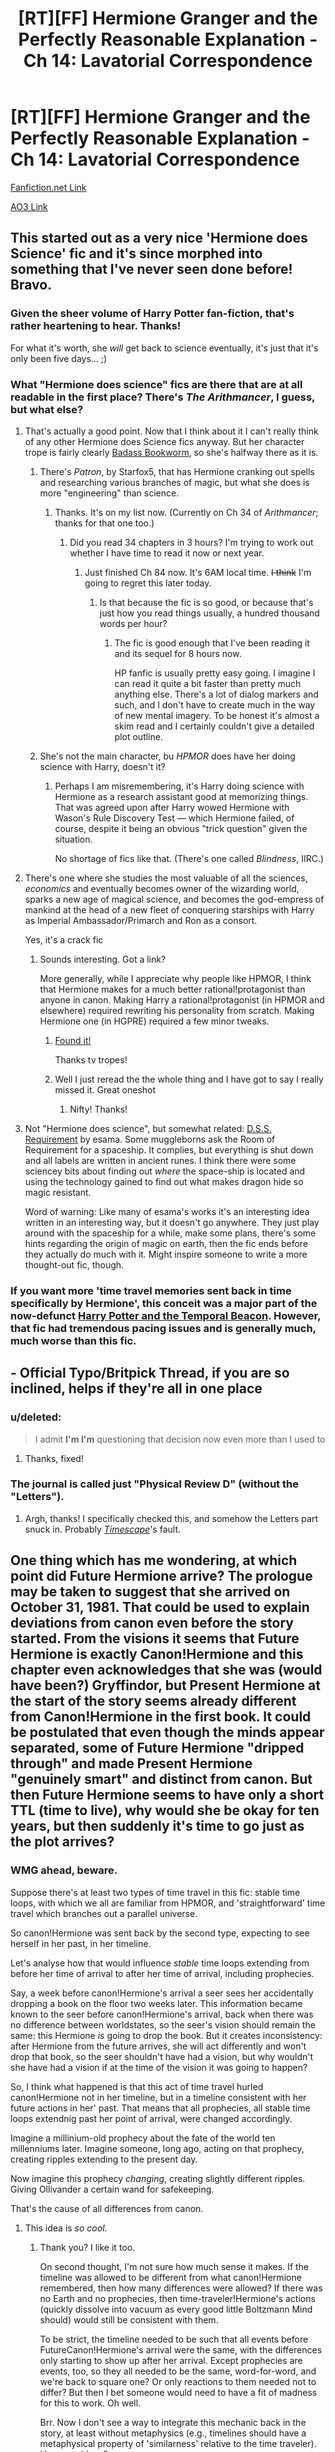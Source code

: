 #+TITLE: [RT][FF] Hermione Granger and the Perfectly Reasonable Explanation - Ch 14: Lavatorial Correspondence

* [RT][FF] Hermione Granger and the Perfectly Reasonable Explanation - Ch 14: Lavatorial Correspondence
:PROPERTIES:
:Author: RobinDrew
:Score: 37
:DateUnix: 1469132749.0
:DateShort: 2016-Jul-22
:END:
[[https://www.fanfiction.net/s/9950232/17/Hermione-Granger-and-the-Perfectly-Reasonable-Explanation][Fanfiction.net Link]]

[[http://archiveofourown.org/works/7441657/chapters/17166919][AO3 Link]]


** This started out as a very nice 'Hermione does Science' fic and it's since morphed into something that I've never seen done before! Bravo.
:PROPERTIES:
:Author: aldonius
:Score: 8
:DateUnix: 1469152766.0
:DateShort: 2016-Jul-22
:END:

*** Given the sheer volume of Harry Potter fan-fiction, that's rather heartening to hear. Thanks!

For what it's worth, she /will/ get back to science eventually, it's just that it's only been five days... ;)
:PROPERTIES:
:Author: RobinDrew
:Score: 7
:DateUnix: 1469157338.0
:DateShort: 2016-Jul-22
:END:


*** What "Hermione does science" fics are there that are at all readable in the first place? There's /The Arithmancer/, I guess, but what else?
:PROPERTIES:
:Author: turbinicarpus
:Score: 4
:DateUnix: 1469187949.0
:DateShort: 2016-Jul-22
:END:

**** That's actually a good point. Now that I think about it I can't really think of any other Hermione does Science fics anyway. But her character trope is fairly clearly [[http://tvtropes.org/pmwiki/pmwiki.php/BadassBookworm/Literature][Badass Bookworm]], so she's halfway there as it is.
:PROPERTIES:
:Author: aldonius
:Score: 3
:DateUnix: 1469190892.0
:DateShort: 2016-Jul-22
:END:

***** There's /Patron/, by Starfox5, that has Hermione cranking out spells and researching various branches of magic, but what she does is more "engineering" than science.
:PROPERTIES:
:Author: turbinicarpus
:Score: 5
:DateUnix: 1469194576.0
:DateShort: 2016-Jul-22
:END:

****** Thanks. It's on my list now. (Currently on Ch 34 of /Arithmancer/; thanks for that one too.)
:PROPERTIES:
:Author: aldonius
:Score: 3
:DateUnix: 1469201924.0
:DateShort: 2016-Jul-22
:END:

******* Did you read 34 chapters in 3 hours? I'm trying to work out whether I have time to read it now or next year.
:PROPERTIES:
:Score: 2
:DateUnix: 1469213636.0
:DateShort: 2016-Jul-22
:END:

******** Just finished Ch 84 now. It's 6AM local time. +I think+ I'm going to regret this later today.
:PROPERTIES:
:Author: aldonius
:Score: 1
:DateUnix: 1469217998.0
:DateShort: 2016-Jul-23
:END:

********* Is that because the fic is so good, or because that's just how you read things usually, a hundred thousand words per hour?
:PROPERTIES:
:Author: daydev
:Score: 1
:DateUnix: 1469221893.0
:DateShort: 2016-Jul-23
:END:

********** The fic is good enough that I've been reading it and its sequel for 8 hours now.

HP fanfic is usually pretty easy going. I imagine I can read it quite a bit faster than pretty much anything else. There's a lot of dialog markers and such, and I don't have to create much in the way of new mental imagery. To be honest it's almost a skim read and I certainly couldn't give a detailed plot outline.
:PROPERTIES:
:Author: aldonius
:Score: 2
:DateUnix: 1469222417.0
:DateShort: 2016-Jul-23
:END:


***** She's not the main character, bu /HPMOR/ does have her doing science with Harry, doesn't it?
:PROPERTIES:
:Author: Achille-Talon
:Score: 2
:DateUnix: 1469308111.0
:DateShort: 2016-Jul-24
:END:

****** Perhaps I am misremembering, it's Harry doing science with Hermione as a research assistant good at memorizing things. That was agreed upon after Harry wowed Hermione with Wason's Rule Discovery Test --- which Hermione failed, of course, despite it being an obvious "trick question" given the situation.

No shortage of fics like that. (There's one called /Blindness/, IIRC.)
:PROPERTIES:
:Author: turbinicarpus
:Score: 1
:DateUnix: 1469490776.0
:DateShort: 2016-Jul-26
:END:


**** There's one where she studies the most valuable of all the sciences, /economics/ and eventually becomes owner of the wizarding world, sparks a new age of magical science, and becomes the god-empress of mankind at the head of a new fleet of conquering starships with Harry as Imperial Ambassador/Primarch and Ron as a consort.

Yes, it's a crack fic
:PROPERTIES:
:Author: Ardvarkeating101
:Score: 3
:DateUnix: 1469244049.0
:DateShort: 2016-Jul-23
:END:

***** Sounds interesting. Got a link?

More generally, while I appreciate why people like HPMOR, I think that Hermione makes for a much better rational!protagonist than anyone in canon. Making Harry a rational!protagonist (in HPMOR and elsewhere) required rewriting his personality from scratch. Making Hermione one (in HGPRE) required a few minor tweaks.
:PROPERTIES:
:Author: turbinicarpus
:Score: 3
:DateUnix: 1469254117.0
:DateShort: 2016-Jul-23
:END:

****** [[https://www.fanfiction.net/s/10742358/1/][Found it!]]

Thanks tv tropes!
:PROPERTIES:
:Author: Ardvarkeating101
:Score: 3
:DateUnix: 1469254984.0
:DateShort: 2016-Jul-23
:END:


****** Well I just reread the the whole thing and I have got to say I really missed it. Great oneshot
:PROPERTIES:
:Author: Ardvarkeating101
:Score: 2
:DateUnix: 1469256112.0
:DateShort: 2016-Jul-23
:END:

******* Nifty! Thanks!
:PROPERTIES:
:Author: turbinicarpus
:Score: 1
:DateUnix: 1469270842.0
:DateShort: 2016-Jul-23
:END:


**** Not "Hermione does science", but somewhat related: [[https://archiveofourown.org/works/3412346/chapters/7472102][D.S.S. Requirement]] by esama. Some muggleborns ask the Room of Requirement for a spaceship. It complies, but everything is shut down and all labels are written in ancient runes. I think there were some sciencey bits about finding out /where/ the space-ship is located and using the technology gained to find out what makes dragon hide so magic resistant.

Word of warning: Like many of esama's works it's an interesting idea written in an interesting way, but it doesn't go anywhere. They just play around with the spaceship for a while, make some plans, there's some hints regarding the origin of magic on earth, then the fic ends before they actually do much with it. Might inspire someone to write a more thought-out fic, though.
:PROPERTIES:
:Author: torac
:Score: 1
:DateUnix: 1469262773.0
:DateShort: 2016-Jul-23
:END:


*** If you want more 'time travel memories sent back in time specifically by Hermione', this conceit was a major part of the now-defunct [[https://www.fanfiction.net/s/6517567/1/Harry-Potter-and-the-Temporal-Beacon][Harry Potter and the Temporal Beacon]]. However, that fic had tremendous pacing issues and is generally much, much worse than this fic.
:PROPERTIES:
:Author: Escapement
:Score: 5
:DateUnix: 1469196111.0
:DateShort: 2016-Jul-22
:END:


** - Official Typo/Britpick Thread, if you are so inclined, helps if they're all in one place
:PROPERTIES:
:Author: RobinDrew
:Score: 3
:DateUnix: 1469133300.0
:DateShort: 2016-Jul-22
:END:

*** u/deleted:
#+begin_quote
  I admit *I'm I'm* questioning that decision now even more than I used to
#+end_quote
:PROPERTIES:
:Score: 3
:DateUnix: 1469200575.0
:DateShort: 2016-Jul-22
:END:

**** Thanks, fixed!
:PROPERTIES:
:Author: RobinDrew
:Score: 2
:DateUnix: 1469203045.0
:DateShort: 2016-Jul-22
:END:


*** The journal is called just "Physical Review D" (without the "Letters").
:PROPERTIES:
:Author: nikic
:Score: 2
:DateUnix: 1469313057.0
:DateShort: 2016-Jul-24
:END:

**** Argh, thanks! I specifically checked this, and somehow the Letters part snuck in. Probably [[https://www.amazon.com/Timescape-Gregory-Benford/dp/0553297090][/Timescape/]]'s fault.
:PROPERTIES:
:Author: RobinDrew
:Score: 1
:DateUnix: 1469407939.0
:DateShort: 2016-Jul-25
:END:


** One thing which has me wondering, at which point did Future Hermione arrive? The prologue may be taken to suggest that she arrived on October 31, 1981. That could be used to explain deviations from canon even before the story started. From the visions it seems that Future Hermione is exactly Canon!Hermione and this chapter even acknowledges that she was (would have been?) Gryffindor, but Present Hermione at the start of the story seems already different from Canon!Hermione in the first book. It could be postulated that even though the minds appear separated, some of Future Hermione "dripped through" and made Present Hermione "genuinely smart" and distinct from canon. But then Future Hermione seems to have only a short TTL (time to live), why would she be okay for ten years, but then suddenly it's time to go just as the plot arrives?
:PROPERTIES:
:Author: daydev
:Score: 5
:DateUnix: 1469175300.0
:DateShort: 2016-Jul-22
:END:

*** WMG ahead, beware.

Suppose there's at least two types of time travel in this fic: stable time loops, with which we all are familiar from HPMOR, and 'straightforward' time travel which branches out a parallel universe.

So canon!Hermione was sent back by the second type, expecting to see herself in her past, in her timeline.

Let's analyse how that would influence /stable/ time loops extending from before her time of arrival to after her time of arrival, including prophecies.

Say, a week before canon!Hermione's arrival a seer sees her accidentally dropping a book on the floor two weeks later. This information became known to the seer before canon!Hermione's arrival, back when there was no difference between worldstates, so the seer's vision should remain the same: this Hermione /is/ going to drop the book. But it creates inconsistency: after Hermione from the future arrives, she will act differently and won't drop that book, so the seer shouldn't have had a vision, but why wouldn't she have had a vision if at the time of the vision it was going to happen?

So, I think what happened is that this act of time travel hurled canon!Hermione not in her timeline, but in a timeline consistent with her future actions in her' past. That means that all prophecies, all stable time loops extendnig past her point of arrival, were changed accordingly.

Imagine a millinium-old prophecy about the fate of the world ten millenniums later. Imagine someone, long ago, acting on that prophecy, creating ripples extending to the present day.

Now imagine this prophecy /changing/, creating slightly different ripples. Giving Ollivander a certain wand for safekeeping.

That's the cause of all differences from canon.
:PROPERTIES:
:Author: Noumero
:Score: 8
:DateUnix: 1469187040.0
:DateShort: 2016-Jul-22
:END:

**** This idea is /so cool/.
:PROPERTIES:
:Author: 4t0m
:Score: 3
:DateUnix: 1469369998.0
:DateShort: 2016-Jul-24
:END:

***** Thank you? I like it too.

On second thought, I'm not sure how much sense it makes. If the timeline was allowed to be different from what canon!Hermione remembered, then how many differences were allowed? If there was no Earth and no prophecies, then time-traveler!Hermione's actions (quickly dissolve into vacuum as every good little Boltzmann Mind should) would still be consistent with them.

To be strict, the timeline needed to be such that all events before FutureCanon!Hermione's arrival were the same, with the differences only starting to show up after her arrival. Except prophecies are events, too, so they all needed to be the same, word-for-word, and we're back to square one? Or only reactions to them needed not to differ? But then I bet someone would need to have a fit of madness for this to work. Oh well.

Brr. Now I don't see a way to integrate this mechanic back in the story, at least without metaphysics (e.g., timelines should have a metaphysical property of 'similarness' relative to the time traveler). Have any ideas?
:PROPERTIES:
:Author: Noumero
:Score: 2
:DateUnix: 1469454200.0
:DateShort: 2016-Jul-25
:END:


**** I was thinking along similar lines: that FutureCanon!Hermione didn't get projected into her own past, but into the past of an AU where Hermione is a rational!protagonist, possibly a rational!Potterverse as well, where wizards are a bit less whimsical and bumbling than canon...
:PROPERTIES:
:Author: turbinicarpus
:Score: 2
:DateUnix: 1469188349.0
:DateShort: 2016-Jul-22
:END:

***** My general intent is to avoid non-diegetic changes to Canon, other than the basic premise. That said, where there are gaps in Canon, I'm usually attempting to find sensible ways to patch them, rather than /deconstructing/ the gaps - the latter can be fun, but it's not as constructive (literally), story-wise. :)
:PROPERTIES:
:Author: RobinDrew
:Score: 2
:DateUnix: 1469481451.0
:DateShort: 2016-Jul-26
:END:


**** Yes, that was my next hypothesis too. If Present Hermione's differences from canon are not explained by "leakage" from adult Canon!Hermione, then Canon!Hermione must've stumbled into an alternative timeline altogether.
:PROPERTIES:
:Author: daydev
:Score: 2
:DateUnix: 1469188838.0
:DateShort: 2016-Jul-22
:END:

***** I wish you all luck in figuring this out - I will try to restrain myself from substantive responses unless I discover /I've/ fouled up some logic somewhere. I will say (for sanity's sake) that the complexity level you're aiming for is beyond the Back to the Future trilogy, but much closer to that than, say, Primer. Without suggesting that any particular element of either of those systems is or isn't included in HGPRE, mind you. :)
:PROPERTIES:
:Author: RobinDrew
:Score: 5
:DateUnix: 1469203468.0
:DateShort: 2016-Jul-22
:END:


**** What is "WMG"?
:PROPERTIES:
:Score: 2
:DateUnix: 1469519033.0
:DateShort: 2016-Jul-26
:END:

***** [[http://tvtropes.org/pmwiki/pmwiki.php/Main/WildMassGuessing][Wild Mass Guessing]].
:PROPERTIES:
:Author: Noumero
:Score: 2
:DateUnix: 1469534549.0
:DateShort: 2016-Jul-26
:END:


***** u/ZeCatox:
#+begin_quote
  WMG
#+end_quote

[[http://www.urbandictionary.com/define.php?term=WMG]]

Apparently "whoa my god" :)
:PROPERTIES:
:Author: ZeCatox
:Score: 1
:DateUnix: 1469527741.0
:DateShort: 2016-Jul-26
:END:

****** /Here's the Urban Dictionary definition of/ [[http://www.urbandictionary.com/define.php?term=wmg][*/WMG/*]] :

--------------

#+begin_quote
  A bunch of douchebags that copyright videos on Youtube thinking they stole the audio/video. Yet,the person who made the video did not. They bought the CD and made the video with a game and yet still got copyrighted.

  Stands for Warners Music Group.
#+end_quote

--------------

/Person 1:Hey,did you see Counter Clockwise Strike: Lighting? It was funny!/

/Person 2:No,it got copyright for the audio./

/Person 1: WTF?! They are using their own voices and they got copyright? Fuck off WMG!/

/Person 3:If you want to boycott them look at the first defintion and follow their link to the real name of them./

--------------

[[http://www.reddit.com/r/autourbanbot/wiki/index][^{about}]] ^{|} [[http://www.reddit.com/message/compose?to=/r/autourbanbot&subject=bot%20glitch&message=%0Acontext:https://www.reddit.com/r/rational/comments/4tz1ac/rtff_hermione_granger_and_the_perfectly/d5ra7r5][^{flag for glitch}]] ^{|} ^{*Summon*: urbanbot, what is something?}
:PROPERTIES:
:Author: autourbanbot
:Score: 1
:DateUnix: 1469527747.0
:DateShort: 2016-Jul-26
:END:


****** Yeah, I did check Urban Dictionary first, but I'm pretty sure it wasn't that.
:PROPERTIES:
:Score: 1
:DateUnix: 1469537389.0
:DateShort: 2016-Jul-26
:END:


** Is this any good? I've been seeing it upvoted pretty consistently.
:PROPERTIES:
:Author: tbroch
:Score: 4
:DateUnix: 1469320054.0
:DateShort: 2016-Jul-24
:END:

*** I just finished catching up after being introduced to it by this post and think it's fantastic, so there's an opinion.
:PROPERTIES:
:Author: Chevron
:Score: 2
:DateUnix: 1469612618.0
:DateShort: 2016-Jul-27
:END:


** Is this story anywhere near as good as its title? If so I might have to give it a try.
:PROPERTIES:
:Author: PlacidPlatypus
:Score: 3
:DateUnix: 1469232295.0
:DateShort: 2016-Jul-23
:END:

*** It is, but it has a lot of emotional twists and turns that change /really/ quick, so the focus of the story might shift significantly between chapters. If you're looking for a 100% science!hermione fic then look elsewhere, otherwise this is great
:PROPERTIES:
:Author: Ardvarkeating101
:Score: 5
:DateUnix: 1469244307.0
:DateShort: 2016-Jul-23
:END:


*** I started reading it because the title was the most perfect thing I could have imagined for a Hermione fic and I've been very happy with it so far. Lots of little mysteries, an altogether sensible protagonist, and enough dangling hooks for the future that you know it's going somewhere.
:PROPERTIES:
:Author: ZeroNihilist
:Score: 3
:DateUnix: 1469278794.0
:DateShort: 2016-Jul-23
:END:


** Excellent!
:PROPERTIES:
:Author: Achille-Talon
:Score: 2
:DateUnix: 1469308071.0
:DateShort: 2016-Jul-24
:END:
